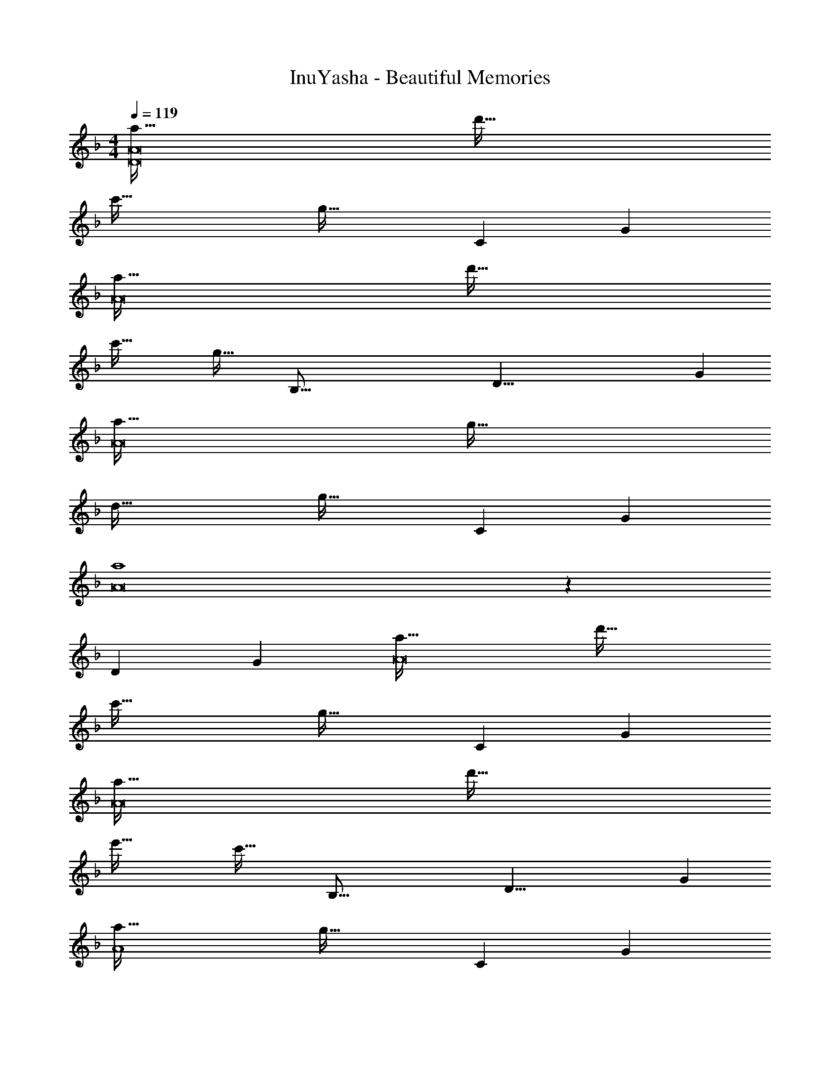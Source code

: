 X: 1
T: InuYasha - Beautiful Memories
Z: ABC Generated by Starbound Composer
L: 1/4
M: 4/4
Q: 1/4=119
K: Dm
[a65/32D8A8] d'63/32 
c'65/32 [z173/96g63/32] [z/12C49/6] G/12 
[a65/32A8] d'63/32 
c'65/32 [z57/32g63/32] [z/16B,131/16] [z5/72D65/8] G/18 
[a65/32A8] g63/32 
d65/32 [z173/96g63/32] [z/12C49/6] G/12 
[a4A8] z23/6 
[z/12D49/6] G/12 [a65/32A8] d'63/32 
c'65/32 [z173/96g63/32] [z/12C49/6] G/12 
[a65/32A8] d'63/32 
e'65/32 [z57/32c'63/32] [z/16B,67/16] [z5/72D33/8] G/18 
[a65/32A4] [z173/96g63/32] [z/12C25/6] G/12 
[d65/32A4] [z173/96c63/32] [z/12D49/6] G/12 
[d4A8] z15/4 
[z/4c73/32] [z53/28c'65/32B,8D8A8] [z31/224d59/28] d'63/32 z61/16 
[z/16C67/16] [z5/72E33/8] G/18 [=b33/32=B4] a e31/32 b 
[z9/4a4] 
Q: 1/4=118
z/ 
Q: 1/4=117
z/4 
Q: 1/4=116
z/ 
Q: 1/4=115
z5/16 [z/16=B,67/16] [z5/72D/8] ^F/18 
[z/4a33/32A4] 
Q: 1/4=119
z25/32 g d31/32 a 
[z23/6g4G4] [z/12A,25/6] E/12 
[g33/32G4] ^f [z7/32c31/32] 
Q: 1/4=118
z/ 
Q: 1/4=117
z/4 
Q: 1/4=116
[z/g] 
Q: 1/4=115
z/ 
[z/4f65/32D4F4] 
Q: 1/4=119
z57/32 g31/32 [z13/16a] [z/16G,67/16] [z5/72B,33/8] [z/18E73/18] 
[a4F4] 
[z33/32b4] [zD295/288] [z31/32=F163/160] [z13/16A29/28] [z/16C67/16] [z5/72E33/8] [z/18G73/18] 
[b33/32B4] a e31/32 b 
[z9/4a4] 
Q: 1/4=118
z/ 
Q: 1/4=117
z/4 
Q: 1/4=116
z/ 
Q: 1/4=115
z5/16 [z/16B,67/16] [z5/72D/8] ^F/18 
[z/4a33/32A4] 
Q: 1/4=119
z25/32 g d31/32 a 
[z23/6g4G4] [z/12A,25/6] E/12 
[g33/32G4] f [z7/32c31/32] 
Q: 1/4=118
z/ 
Q: 1/4=117
z/4 
Q: 1/4=116
[z/g] 
Q: 1/4=115
z/ 
[z/4f65/32D4F4] 
Q: 1/4=119
z57/32 [z57/32e63/32] [z/16G,67/16] [z5/72B,33/8] [z/18E73/18] 
[e4F4] 
[G,,65/32d4] A,,31/32 [z5/6=B,,] [z/12C,115/96] [z/12E,107/96] 
[G,33/32B4] E, G,31/32 [z5/6B,] [z/6D,25/6] 
A65/32 [z173/96d63/32] [z/12^F,/6] A,/12 
[D33/32A4] F, A,31/32 D 
[z23/6G4] [z/12E,/6] G,/12 
[C33/32G4] E, G,31/32 [z5/6C] [z/6A,,25/6] 
[F65/32F,4] G31/32 [z5/6A] [z/12D,/6] [z/12A,107/96] 
[D33/32A4] D, F,31/32 G, 
[B,65/32B4] [z15/32=F,63/32] 
Q: 1/4=118
z 
Q: 1/4=117
z/3 [z/12C,115/96] [z/12E,107/96] 
Q: 1/4=119
[G,33/32B4] E, G,31/32 [z5/6B,] [z/6D,25/6] 
A65/32 [z173/96d63/32] [z/12^F,/6] A,/12 
[D33/32d65/32] F, [e31/32A,31/32] [z5/6fD] [z/6B,,25/6] 
[z9/4e3G,4] 
Q: 1/4=118
z/ 
Q: 1/4=117
z/4 
Q: 1/4=116
[z/E] 
Q: 1/4=115
z/3 [z/12C,115/96] E,/12 
[z/4G,33/32B4] 
Q: 1/4=119
z25/32 E, G,31/32 [z13/16C] [z/16D,67/16] [z5/72F,33/8] [z/18A,73/18] 
[z9/4A4] 
Q: 1/4=118
z/ 
Q: 1/4=117
z/4 
Q: 1/4=116
z/ 
Q: 1/4=115
z5/16 [z/16G,39/32] [z5/72B,37/32] D/18 
[z/4F33/32G4] 
Q: 1/4=119
z25/32 D, F,31/32 G, 
[G,,65/32B,4] A,,31/32 [z5/6B,,] [z/12G,115/96] [z/12C107/96] 
E33/32 G, [z15/32B31/32b31/32C31/32E31/32] 
Q: 1/4=118
z/ [z/G,] 
Q: 1/4=117
z/ 
Q: 1/4=119
[C33/32E33/32e4e'4] G, [z15/32C31/32] 
Q: 1/4=118
z/ [z/CE] 
Q: 1/4=117
z/3 [z/12B,115/96] [z/12D107/96] 
Q: 1/4=119
F33/32 F, [z15/32A31/32a31/32B,31/32D31/32] 
Q: 1/4=118
z/ [z/F,] 
Q: 1/4=117
z/ 
Q: 1/4=119
[B,33/32D33/32d4d'4] F, [z15/32A,31/32] 
Q: 1/4=118
z/ [z/B,D] 
Q: 1/4=117
z/3 [z/12G,115/96] [z/12C107/96] 
Q: 1/4=119
E33/32 G, [z7/32g31/32g'31/32C31/32] 
Q: 1/4=118
z/ 
Q: 1/4=117
z/4 
Q: 1/4=116
[z/G,] 
Q: 1/4=115
z/ 
[z/4C33/32E33/32c4c'4] 
Q: 1/4=119
z25/32 G, [C31/32G31/32] [z5/6G,] [z/12B,115/96] [z/12D107/96] 
F33/32 F, [z15/32d31/32d'31/32B,31/32D31/32] 
Q: 1/4=118
z/ [z/F,] 
Q: 1/4=117
z/ 
Q: 1/4=119
[B,33/32D33/32a4a'4] F, [z15/32D,63/32] 
Q: 1/4=118
z 
Q: 1/4=117
z/3 [z/12G,115/96] [z/12C107/96] 
Q: 1/4=119
E33/32 G, [z15/32B31/32b31/32C31/32E31/32] 
Q: 1/4=118
z/ [z/G,] 
Q: 1/4=117
z/ 
Q: 1/4=119
[C33/32E33/32e4e'4] G, [z15/32C31/32] 
Q: 1/4=118
z/ [z/CE] 
Q: 1/4=117
z/3 [z/12B,115/96] [z/12D107/96] 
Q: 1/4=119
F33/32 F, [z7/32A31/32a31/32B,31/32D31/32] 
Q: 1/4=118
z/ 
Q: 1/4=117
z/4 
Q: 1/4=116
[z/F,] 
Q: 1/4=115
z/ 
[z/4B,33/32D33/32d4d'4] 
Q: 1/4=119
z25/32 F, A,31/32 [z5/6F,] [z/12E,115/96] [z/12G,107/96] 
C33/32 E, [g31/32g'31/32G,31/32] E, 
[G,33/32c4c'4] E, G,31/32 [z5/6E,] [z/12_E,49/6] [z/12^G,97/12] 
[z16/7G4g4C8] 
Q: 1/4=115
z2/7 
Q: 1/4=110
z2/7 
Q: 1/4=106
z2/7 
Q: 1/4=102
z2/7 
Q: 1/4=97
z2/7 
Q: 1/4=93
z5/42 [z/12_e67/18] [z/12^g131/36] 
Q: 1/4=66
c'32/9 
